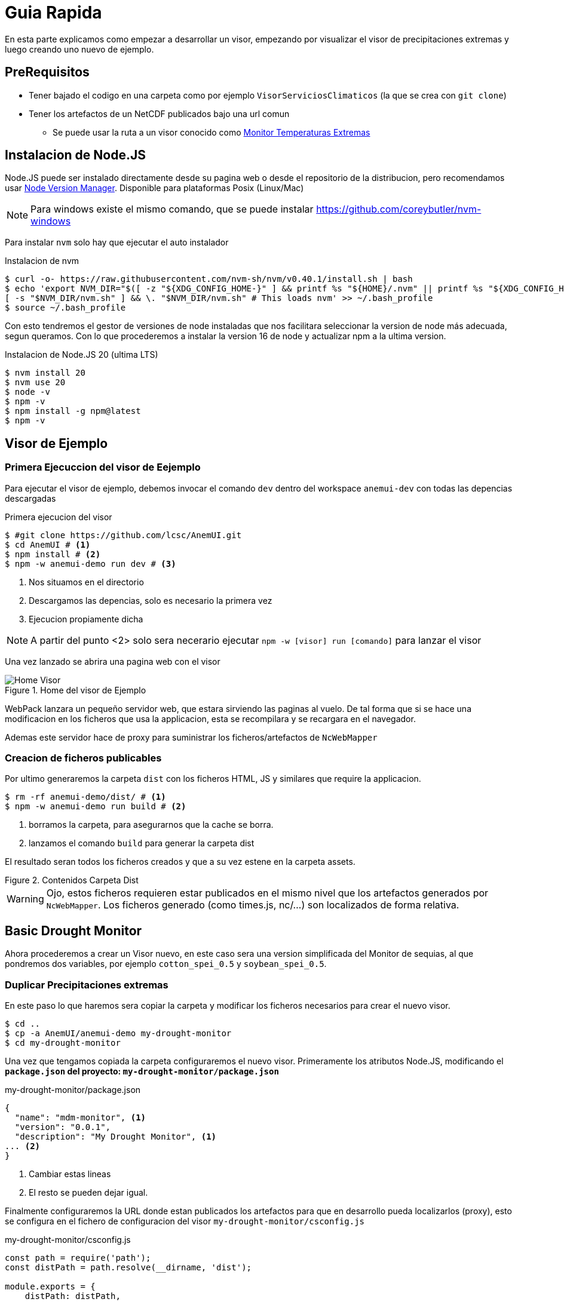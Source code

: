 = Guia Rapida

En esta parte explicamos como empezar a desarrollar un visor, empezando por visualizar el visor de precipitaciones extremas y luego creando uno nuevo de ejemplo.

== PreRequisitos
* Tener bajado el codigo en una carpeta como por ejemplo `VisorServiciosClimaticos` (la que se crea con `git clone`)
* Tener los artefactos de un NetCDF publicados bajo una url comun
** Se puede usar la ruta a un visor conocido como https://lisuarte.eead.csic.es/etm-proto1/[Monitor Temperaturas Extremas]

== Instalacion de Node.JS
Node.JS puede ser instalado directamente desde su pagina web o desde el repositorio de la distribucion, pero recomendamos usar https://github.com/nvm-sh/nvm[Node Version Manager]. Disponible para plataformas Posix (Linux/Mac)

[sidebar]
****
NOTE: Para windows existe el mismo comando, que se puede instalar https://github.com/coreybutler/nvm-windows
****

Para instalar `nvm` solo hay que ejecutar el auto instalador

.Instalacion de nvm
[source,console]
----
$ curl -o- https://raw.githubusercontent.com/nvm-sh/nvm/v0.40.1/install.sh | bash
$ echo 'export NVM_DIR="$([ -z "${XDG_CONFIG_HOME-}" ] && printf %s "${HOME}/.nvm" || printf %s "${XDG_CONFIG_HOME}/nvm")"
[ -s "$NVM_DIR/nvm.sh" ] && \. "$NVM_DIR/nvm.sh" # This loads nvm' >> ~/.bash_profile
$ source ~/.bash_profile
----

Con esto tendremos el gestor de versiones de node instaladas que nos facilitara seleccionar la version de node más adecuada, segun queramos. Con lo que procederemos a instalar la version 16 de node y actualizar npm a la ultima version.

.Instalacion de Node.JS 20 (ultima LTS)
[source,console]
----
$ nvm install 20
$ nvm use 20
$ node -v
$ npm -v
$ npm install -g npm@latest
$ npm -v
----

== Visor de Ejemplo

=== Primera Ejecuccion del visor de Eejemplo
Para ejecutar el visor de ejemplo, debemos invocar el comando `dev` dentro del workspace `anemui-dev` con todas las depencias descargadas

.Primera ejecucion del visor
[source,console]
----
$ #git clone https://github.com/lcsc/AnemUI.git
$ cd AnemUI # <1>
$ npm install # <2>
$ npm -w anemui-demo run dev # <3>
----
<1> Nos situamos en el directorio
<2> Descargamos las depencias, solo es necesario la primera vez
<3> Ejecucion propiamente dicha

[sidebar]
****
NOTE: A partir del punto <2> solo sera necerario ejecutar `npm -w [visor] run [comando]` para lanzar el visor
****
Una vez lanzado se abrira una pagina web con el visor

[.text-center]
.Home del visor de Ejemplo
image::images/SC-EP-home.png["Home Visor",align=center]

WebPack lanzara un pequeño servidor web, que estara sirviendo las paginas al vuelo. De tal forma que si se hace una modificacion en los ficheros que usa la applicacion, esta se recompilara y se recargara en el navegador. 

Ademas este servidor hace de proxy para suministrar los ficheros/artefactos de `NcWebMapper`

=== Creacion de ficheros publicables
Por ultimo generaremos la carpeta `dist` con los ficheros HTML, JS y similares que require la applicacion.

[source,console]
----
$ rm -rf anemui-demo/dist/ # <1>
$ npm -w anemui-demo run build # <2>
----
<1> borramos la carpeta, para asegurarnos que la cache se borra.
<2> lanzamos el comando `build` para generar la carpeta dist

El resultado seran todos los ficheros creados y que a su vez estene en la carpeta assets.

[.text-center]
.Contenidos Carpeta Dist
image::images/CarpetaDist.png["",align=center]

[sidebar]
****
WARNING: Ojo, estos ficheros requieren estar publicados en el mismo nivel que los artefactos generados por `NcWebMapper`. Los ficheros generado (como times.js, nc/...) son localizados de forma relativa. 
****

== Basic Drought Monitor
Ahora procederemos a crear un Visor nuevo, en este caso sera una version simplificada del Monitor de sequias, al que pondremos dos variables, por ejemplo `cotton_spei_0.5` y `soybean_spei_0.5`.

=== Duplicar Precipitaciones extremas
En este paso lo que haremos sera copiar la carpeta y modificar los ficheros necesarios para crear el nuevo visor.

[source,console]
----
$ cd ..
$ cp -a AnemUI/anemui-demo my-drought-monitor
$ cd my-drought-monitor
----

Una vez que tengamos copiada la carpeta configuraremos el nuevo visor. Primeramente los atributos Node.JS, modificando el *`package.json` del proyecto: `my-drought-monitor/package.json`*

[source,json]
.my-drought-monitor/package.json
----
{
  "name": "mdm-monitor", <1>
  "version": "0.0.1",
  "description": "My Drought Monitor", <1>
... <2>
}
----
<1> Cambiar estas lineas
<2> El resto se pueden dejar igual.

Finalmente configuraremos la URL donde estan publicados los artefactos para que en desarrollo pueda localizarlos (proxy), esto se configura en el fichero de configuracion del visor `my-drought-monitor/csconfig.js`
[source,js]
.my-drought-monitor/csconfig.js
----
const path = require('path');
const distPath = path.resolve(__dirname, 'dist');

module.exports = {
    distPath: distPath,
    proxyDataUrl:"https://servicios-climaticos.pti-clima.csic.es/etm-proto1/" <1>
}
----
<1> URL donde estan los artefactos `NcWebMapper`, en este caso nos sirve esta

El resto de ficheros del raiz (`tsconfig.json` y `webpack.config.js` los dejamos tal y como estan.)

En este punto conviene lanzar este nuevo visor para aseguranos que todo sigue funcionando.

[source,console]
----
$ npm i # <1>
$ npm run dev # <2>
----
<1> actualizamos las dependencias para que npm cree un enlace al nuevo proyecto. Esto se debe ejectuar al menos una vez
<2> lanzamos la aplicacion

La applicacion la podemos dejar lanzada y asi ir viendo los cambios en vivo.

== Cambios en el nuevo monitor

Ahora ha llegado el momento de ir cambiando el monitor. Los pasos son:

. Cambiar el nombre de clase
. Cambiar el titulo
. Adaptar la fuente de datos

=== Nombre de Clase
Cambiaremos el nombre de la clase para evitar posibles colisiones de nombre. Modificaremos el fichero `my-drought-monitor/src/main.ts`

[source,ts]
.my-drought-monitor/src/index.ts
----
import { AppMDM } from "./App"; <1>
export const app=AppMDM.getInstance() <1>

app.configure().then((res)=>{app.render()}).catch((res)=>{console.error("error loading data...",res)})
----

En el momento de salvar este cambio, veremos como la applicacion se recarga y nos avisa del error (no hemos cambiado la definicion en `my-drought-monitor/src/App.ts`)

[.text-center]
.Error Nombre de Clase
image::images/ErrorClase.png["Error nombre de Clase",align=center]

Este error lo solucionaremos cambiando la definicion en el su codigo fuente: `my-drought-monitor/src/App.ts`

.my-drought-monitor/src/App.ts
[source,ts]
----
import {DataServiceApp, STR_ALL} from "anemui-core/src/ServiceApp"
import {loadTimesJs} from "anemui-core/src/data/CsDataLoader"    
import { EpmOptionsService, EpmService, SUBVAR_5DAY } from "./EpmService";
import { CategoryRangePainter, PaletteManager } from "anemui-core/src/PaletteManager";
import { EpmInfo } from "./EmpInfo";

const VIEWER_NAME = "My Drought Monitor" <1>
export class AppMDM extends DataServiceApp{ <1>
    private static instance:AppMDM; <1>

    public static getInstance(): AppMDM { <2>
        if (!AppMDM.instance) {AppMDM
            AppMDM.instance = new AppMDM();
        }

        return AppMDM.instance;
    }
    
    private constructor(){
        super()
        this.service=new EpmService()
        this.optionsService=new EpmOptionsService()
        //this.infoDiv=new EpmInfo(this,"infoDiv") <3>
    }

    public async configure():Promise<AppMDM> { <1>
...
    }
}
----
<1> Esta linea esta cambiada
<2> Este metodo esta cambiado entero
<3> Esta linea configura el boton Info, se puede comentar

Con estos cambios ya compilara y se vera igual que el Monitor de Precipitaciones Extremas.

=== Configuración Minima
Al copiar de Monitor de precipitaciones nos hemos traido tambien codigo de personalizacion que no necesitamos, asi que cambiaremos las funciones 

.my-drought-monitor/src/App.ts
[source,ts]
----
...
export class AppMDM extends DataServiceApp{
...
        public async configure():Promise<AppMDM> { <1>
        
        let timesJs= await loadTimesJs();
        this.setTimesJs(timesJs,"tmax") <2>
        
        let vars = this.service.getVars()
        this.state.varName=vars[0];
        let selections=this.service.getSelections(this.state)
        this.state.selection=selections[0]
        this.state.selectionParamEnable=this.service.isSelectionParamEnabled(this.state)
        if(!this.state.selectionParamEnable)
            this.state.selectionParam=this.service.getSelectionParam(this.state)


        if(this.fillStateFromUrl()){
            console.log("State Loaded")
        }else{
            this.changeUrl();
        }
        
        this.getMenuBar().setTitle(VIEWER_NAME)
        this.getSideBar().setSupportValues(this.service.getRenderers())
        this.getSideBar().setVariables(vars)
        this.getSideBar().setSelection(selections);

        this.getGraph().setParams("Eventos Sequia" , 1, true); <3>

        //this.getDateSelectorFrame().setValidDates(timesJs.times[varId])

        return this;
    }

    public getLegendValues(): number[] { <1>
        const STEPS = 10;
        let state = this.getState();
        let timesJs = this.getTimesJs();
        let dateIndex = state.selectedTimeIndex;
        let varId = state.varId;
        let varMin = timesJs.varMin[varId][dateIndex];
        let varMax = timesJs.varMax[varId][dateIndex];
        let step = (varMax - varMin) / STEPS;
        let values = [];
        for (let i = 0; i < STEPS; i++)
            values.push(Math.round((varMin + i * step) * 100) / 100);
        
        return values;
    }

    <4>
    //public hasSubVars(): boolean  
    //public async filterValues(values: number[], t: number, varName: string): Promise<number[]> 
}
----
<1> Metodo a cambiar (copiar tal cual de esta pagina)
<2> Valor Inicial del nc a cargar
<3> Cambio de nombre del grafico
<4> Metodos que no son necesarios para el visor minimo

=== Cambio de la fuente de datos
Para simplificar un poco las cosas, hay un "servicio" (`EpmService`) que tiene toda la informacion necesaria con las variables, asi que cambiremos esta clase.

.my-drought-monitor/src/MdmService.ts
[source,ts]
----
import { CsDataService, STR_ALL, STR_CUSTOM } from "anemui-core/src/ServiceApp";
import { CsViewerData } from "anemui-core/src/data/CsDataTypes";
import { renderers } from "anemui-core/src/tiles/Support";

const VAR_TMAX = "Temperatura Maxima";
const VAR_TMIN = "Temperatura Minina";
export class MdmService implements CsDataService {
    getSubVars(state: CsViewerData): string[] {
        return [];
    }

    public getRenderers(): string[] {
        return renderers
    }

    public getVars(): string[] {
        return [VAR_TMAX,VAR_TMIN]
    }
    public getSelections(state: CsViewerData): string[] {
        let ret: string[]
        switch (state.varName) {
            case VAR_TMAX:
                ret = [STR_ALL,"20ºC", "30ºC"]
                break;
            case VAR_TMIN:
                ret = [STR_ALL,"-10ºC", "0ºC"]
                break;
            default:
                ret = []
        }
        ret.push(STR_CUSTOM)
        
        return ret;
    }

    public getSelectionParam(state:CsViewerData):number{
        if(state.selection==STR_ALL) return 0;
        return parseFloat(state.selection);
    }

    public isSelectionParamEnabled(state:CsViewerData){
        return (STR_CUSTOM == state.selection)
    }


    public getVarId(state: CsViewerData): string {
        switch (state.varName) {
            case VAR_TMAX:
                return "tmax"
            default:
                return "tmin"
        }
    }
}

----

[sidebar]
****
NOTE: Esta clase es una copia de EpmService y crearemos el fichero `my-drought-monitor/src/MdmService.ts`

TIP: Podemos renombrar el fichero y modificar el codigo o crear el fichero nuevo

CAUTION: Se han escogio valores arbitrarios para mostar que cada variable puede tener su propia seleccion
****

Una vez que tengamos la fuente de datos preparada debemos instruir a la aplicacion de usar dicho servicio

.my-drought-monitor/src/App.ts
[source,ts]
----
import { MenuBar } from "anemui-core/src/ui/MenuBar";
import {BaseApp} from "anemui-core/src/BaseApp"
import {loadTimesJs} from "anemui-core/src/data/CsDataLoader"    
import { renderers } from "anemui-core/src/tiles/Support";
import { MdmService } from "./MdmService"; <1>

export class AppMDM extends BaseApp{ 
    private static instance:AppMDM; 
    private service:MdmService <1>
...    
    private constructor(){
        super()
        this.service=new MdmService() <1>
    }
...
}
----
<1> Linea a cambiar

[sidebar]
****
CAUTION: Es posible que de errores de compilacion hasta que no salvemos los dos ficheros
****
